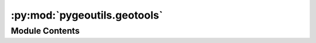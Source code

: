 :py:mod:`pygeoutils.geotools`
=============================

.. py:module:: pygeoutils.geotools

.. autoapi-nested-parse::

   Some utilities for manipulating GeoSpatial data.



Module Contents
---------------

.. py:class:: Coordinates

   Generate validated and normalized coordinates in WGS84.

   :Parameters: * **lon** (:class:`float` or :class:`list` of :class:`floats`) -- Longitude(s) in decimal degrees.
                * **lat** (:class:`float` or :class:`list` of :class:`floats`) -- Latitude(s) in decimal degrees.
                * **bounds** (:class:`tuple` of :class:`length 4`, *optional*) -- The bounding box to check of the input coordinates fall within.
                  Defaults to WGS84 bounds.

   .. rubric:: Examples

   >>> from pygeoutils import Coordinates
   >>> c = Coordinates([460, 20, -30], [80, 200, 10])
   >>> c.points.x.tolist()
   [100.0, -30.0]

   .. py:property:: points
      :type: geopandas.GeoSeries

      Get validate coordinate as a ``geopandas.GeoSeries``.


.. py:class:: GeoBSpline(points, npts_sp, degree = 3)

   Create B-spline from a geo-dataframe of points.

   :Parameters: * **points** (:class:`geopandas.GeoDataFrame` or :class:`geopandas.GeoSeries`) -- Input points as a ``GeoDataFrame`` or ``GeoSeries`` in a projected CRS.
                * **npts_sp** (:class:`int`) -- Number of points in the output spline curve.
                * **degree** (:class:`int`, *optional*) -- Degree of the spline. Should be less than the number of points and
                  greater than 1. Default is 3.

   .. rubric:: Examples

   >>> from pygeoutils import GeoBSpline
   >>> import geopandas as gpd
   >>> xl, yl = zip(
   ...     *[
   ...         (-97.06138, 32.837),
   ...         (-97.06133, 32.836),
   ...         (-97.06124, 32.834),
   ...         (-97.06127, 32.832),
   ...     ]
   ... )
   >>> pts = gpd.GeoSeries(gpd.points_from_xy(xl, yl, crs=4326))
   >>> sp = GeoBSpline(pts.to_crs("epsg:3857"), 5).spline
   >>> pts_sp = gpd.GeoSeries(gpd.points_from_xy(sp.x, sp.y, crs="epsg:3857"))
   >>> pts_sp = pts_sp.to_crs(4326)
   >>> list(zip(pts_sp.x, pts_sp.y))
   [(-97.06138, 32.837),
   (-97.06135, 32.83629),
   (-97.06131, 32.83538),
   (-97.06128, 32.83434),
   (-97.06127, 32.83319)]

   .. py:property:: spline
      :type: Spline

      Get the spline as a ``Spline`` object.


.. py:function:: break_lines(lines, points, tol = 0.0)

   Break lines at specified points at given direction.

   :Parameters: * **lines** (:class:`geopandas.GeoDataFrame`) -- Lines to break at intersection points.
                * **points** (:class:`geopandas.GeoDataFrame`) -- Points to break lines at. It must contain a column named ``direction``
                  with values ``up`` or ``down``. This column is used to determine which
                  part of the lines to keep, i.e., upstream or downstream of points.
                * **tol** (:class:`float`, *optional*) -- Tolerance for snapping points to the nearest lines in meters.
                  The default is 0.0.

   :returns: :class:`geopandas.GeoDataFrame` -- Original lines except for the parts that have been broken at the specified
             points.


.. py:function:: coords_list(coords)

   Convert a single coordinate or list of coordinates to a list of coordinates.

   :Parameters: **coords** (:class:`tuple` of :class:`list` of :class:`tuple`) -- Input coordinates

   :returns: :class:`list` of :class:`tuple` -- List of coordinates as ``[(x1, y1), ...]``.


.. py:function:: geo2polygon(geometry, geo_crs = None, crs = None)

   Convert a geometry to a Shapely's Polygon and transform to any CRS.

   :Parameters: * **geometry** (:class:`Polygon` or :class:`tuple` of :class:`length 4`) -- Polygon or bounding box (west, south, east, north).
                * **geo_crs** (:class:`int`, :class:`str`, or :class:`pyproj.CRS`, *optional*) -- Spatial reference of the input geometry, defaults to ``None``.
                * **crs** (:class:`int`, :class:`str`, or :class:`pyproj.CRS`) -- Target spatial reference, defaults to ``None``.

   :returns: :class:`shapely.Polygon` or :class:`shapely.MultiPolygon` -- A (Multi)Polygon in the target CRS, if different from the input CRS.


.. py:function:: geometry_list(geometry)

   Get a list of polygons, points, and lines from a geometry.


.. py:function:: multi2poly(gdf)

   Convert multipolygons to polygon and fill holes, if any.

   .. rubric:: Notes

   This function tries to convert multipolygons to polygons by
   first checking if multiploygons can be directly converted using
   their exterior boundaries. If not, will try to remove those small
   sub-polygons that their area is less than 1% of the total area
   of the multipolygon. If this fails, the original multipolygon will
   be returned.

   :Parameters: **gdf** (:class:`geopandas.GeoDataFrame` or :class:`geopandas.GeoSeries`) -- A GeoDataFrame or GeoSeries with (multi)polygons in a projected
                coordinate system.

   :returns: :class:`geopandas.GeoDataFrame` or :class:`geopandas.GeoSeries` -- A GeoDataFrame or GeoSeries with polygons.


.. py:function:: nested_polygons(gdf)

   Get nested polygons in a GeoDataFrame.

   :Parameters: **gdf** (:class:`geopandas.GeoDataFrame` or :class:`geopandas.GeoSeries`) -- A GeoDataFrame or GeoSeries with (multi)polygons.

   :returns: :class:`dict` -- A dictionary where keys are indices of larger ploygons and
             values are a list of indices of smaller polygons that are
             contained within the larger polygons.


.. py:function:: query_indices(tree_gdf, input_gdf, predicate = 'intersects')

   Find the indices of the input_geo that intersect with the tree_geo.

   :Parameters: * **tree_gdf** (:class:`geopandas.GeoDataFrame` or :class:`geopandas.GeoSeries`) -- The tree geodataframe.
                * **input_gdf** (:class:`geopandas.GeoDataFrame` or :class:`geopandas.GeoSeries`) -- The input geodataframe.
                * **predicate** (:class:`str`, *optional*) -- The predicate to use for the query operation, defaults to ``intesects``.

   :returns: :class:`dict` -- A dictionary of the indices of the ``input_gdf`` that intersect with the
             ``tree_gdf``. Keys are the index of ``input_gdf`` and values are a list
             of indices of the intersecting ``tree_gdf``.


.. py:function:: snap2nearest(lines, points, tol)

   Find the nearest points on a line to a set of points.

   :Parameters: * **lines** (:class:`geopandas.GeoDataFrame` or :class:`geopandas.GeoSeries`) -- Lines.
                * **points** (:class:`geopandas.GeoDataFrame` or :class:`geopandas.GeoSeries`) -- Points to snap to lines.
                * **tol** (:class:`float`, *optional*) -- Tolerance for snapping points to the nearest lines in meters.
                  It must be greater than 0.0.

   :returns: :class:`geopandas.GeoDataFrame` or :class:`geopandas.GeoSeries` -- Points snapped to lines.


